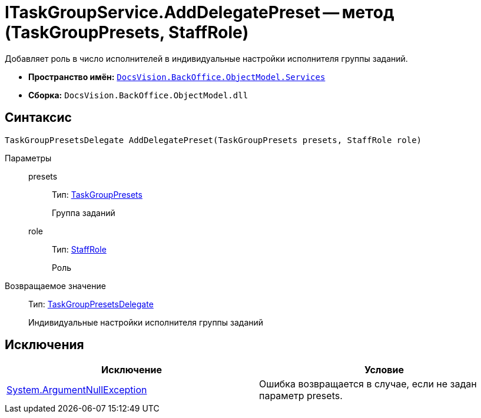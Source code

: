 = ITaskGroupService.AddDelegatePreset -- метод (TaskGroupPresets, StaffRole)

Добавляет роль в число исполнителей в индивидуальные настройки исполнителя группы заданий.

* *Пространство имён:* `xref:api/DocsVision/BackOffice/ObjectModel/Services/Services_NS.adoc[DocsVision.BackOffice.ObjectModel.Services]`
* *Сборка:* `DocsVision.BackOffice.ObjectModel.dll`

== Синтаксис

[source,csharp]
----
TaskGroupPresetsDelegate AddDelegatePreset(TaskGroupPresets presets, StaffRole role)
----

Параметры::
presets:::
Тип: xref:api/DocsVision/BackOffice/ObjectModel/TaskGroupPresets_CL.adoc[TaskGroupPresets]
+
Группа заданий
role:::
Тип: xref:api/DocsVision/BackOffice/ObjectModel/StaffRole_CL.adoc[StaffRole]
+
Роль

Возвращаемое значение::
Тип: xref:api/DocsVision/BackOffice/ObjectModel/TaskGroupPresetsDelegate_CL.adoc[TaskGroupPresetsDelegate]
+
Индивидуальные настройки исполнителя группы заданий

== Исключения

[cols=",",options="header"]
|===
|Исключение |Условие
|http://msdn.microsoft.com/ru-ru/library/system.argumentnullexception.aspx[System.ArgumentNullException] |Ошибка возвращается в случае, если не задан параметр presets.
|===
